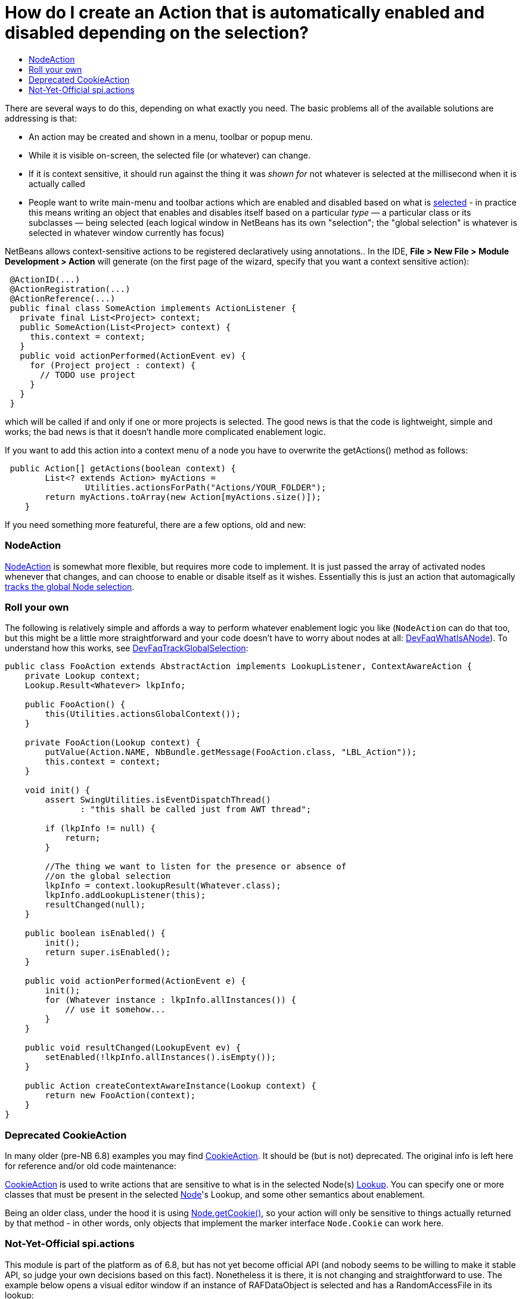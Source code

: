 // 
//     Licensed to the Apache Software Foundation (ASF) under one
//     or more contributor license agreements.  See the NOTICE file
//     distributed with this work for additional information
//     regarding copyright ownership.  The ASF licenses this file
//     to you under the Apache License, Version 2.0 (the
//     "License"); you may not use this file except in compliance
//     with the License.  You may obtain a copy of the License at
// 
//       http://www.apache.org/licenses/LICENSE-2.0
// 
//     Unless required by applicable law or agreed to in writing,
//     software distributed under the License is distributed on an
//     "AS IS" BASIS, WITHOUT WARRANTIES OR CONDITIONS OF ANY
//     KIND, either express or implied.  See the License for the
//     specific language governing permissions and limitations
//     under the License.
//

= How do I create an Action that is automatically enabled and disabled depending on the selection?
:jbake-type: wiki
:jbake-tags: wiki, devfaq, needsreview
:jbake-status: published
:keywords: Apache NetBeans wiki DevFaqActionContextSensitive
:description: Apache NetBeans wiki DevFaqActionContextSensitive
:toc: left
:toc-title:
:syntax: true
:wikidevsection: _actions_how_to_add_things_to_files_folders_menus_toolbars_and_more
:position: 5


There are several ways to do this, depending on what exactly you need.  The basic problems all of the available solutions are addressing is that:

* An action may be created and shown in a menu, toolbar or popup menu.
* While it is visible on-screen, the selected file (or whatever) can change.
* If it is context sensitive, it should run against the thing it was _shown for_ not whatever is selected at the millisecond when it is actually called
* People want to write main-menu and toolbar actions which are enabled and disabled based on what is xref:DevFaqTrackGlobalSelection.adoc[selected] - in practice this means writing an object that enables and disables itself based on a particular _type_ &mdash; a particular class or its subclasses &mdash; being selected (each logical window in NetBeans has its own "selection";  the "global selection" is whatever is selected in whatever window currently has focus)

NetBeans allows context-sensitive actions to be registered declaratively using annotations..  In the IDE, *File > New File > Module Development > Action* will generate (on the first page of the wizard, specify that you want a context sensitive action):

[source,java]
----

 @ActionID(...)
 @ActionRegistration(...)
 @ActionReference(...)
 public final class SomeAction implements ActionListener {
   private final List<Project> context;
   public SomeAction(List<Project> context) {
     this.context = context;
   }
   public void actionPerformed(ActionEvent ev) {
     for (Project project : context) {
       // TODO use project
     }
   }
 }

----

which will be called if and only if one or more projects is selected.  The good news is that the code is lightweight, simple and works;  the bad news is that it doesn't handle more complicated enablement logic.

If you want to add this action into a context menu of a node you have to overwrite the getActions() method as follows:

[source,java]
----

 public Action[] getActions(boolean context) {
        List<? extends Action> myActions =
                Utilities.actionsForPath("Actions/YOUR_FOLDER");
        return myActions.toArray(new Action[myActions.size()]);
    }

----

If you need something more featureful, there are a few options, old and new:

=== NodeAction

link:https://bits.netbeans.org/dev/javadoc/org-openide-nodes/org/openide/util/actions/NodeAction.html[NodeAction] is somewhat more flexible, but requires more code to implement.  It is just passed the array of activated nodes whenever that changes, and can choose to enable or disable itself as it wishes.  Essentially this is just an action that automagically xref:DevFaqTrackingExplorerSelections.adoc[tracks the global Node selection].

=== Roll your own

The following is relatively simple and affords a way to perform whatever enablement logic you like (`NodeAction` can do that too, but this might be a little more straightforward and your code doesn't have to worry about nodes at all: xref:DevFaqWhatIsANode.adoc[DevFaqWhatIsANode]).  To understand how this works, see xref:DevFaqTrackGlobalSelection.adoc[DevFaqTrackGlobalSelection]:

[source,java]
----

public class FooAction extends AbstractAction implements LookupListener, ContextAwareAction {
    private Lookup context;
    Lookup.Result<Whatever> lkpInfo;

    public FooAction() {
        this(Utilities.actionsGlobalContext());
    }

    private FooAction(Lookup context) {
        putValue(Action.NAME, NbBundle.getMessage(FooAction.class, "LBL_Action"));
        this.context = context;
    }

    void init() {
        assert SwingUtilities.isEventDispatchThread() 
               : "this shall be called just from AWT thread";

        if (lkpInfo != null) {
            return;
        }

        //The thing we want to listen for the presence or absence of
        //on the global selection
        lkpInfo = context.lookupResult(Whatever.class);
        lkpInfo.addLookupListener(this);
        resultChanged(null);
    }

    public boolean isEnabled() {
        init();
        return super.isEnabled();
    }

    public void actionPerformed(ActionEvent e) {
        init();
        for (Whatever instance : lkpInfo.allInstances()) {
            // use it somehow...
        }
    }

    public void resultChanged(LookupEvent ev) {
        setEnabled(!lkpInfo.allInstances().isEmpty());
    }

    public Action createContextAwareInstance(Lookup context) {
        return new FooAction(context);
    }
}

----

=== Deprecated CookieAction

In many older (pre-NB 6.8) examples you may find link:https://bits.netbeans.org/dev/javadoc/org-openide-nodes/org/openide/util/actions/CookieAction.html[CookieAction]. It should be (but is not) deprecated. The original info is left here for reference and/or old code maintenance:

link:https://bits.netbeans.org/dev/javadoc/org-openide-nodes/org/openide/util/actions/CookieAction.html[CookieAction] is used to write actions that are sensitive to what is in the selected Node(s) xref:DevFaqLookup.adoc[Lookup].  You can specify one or more classes that must be present in the selected xref:DevFaqWhatIsANode.adoc[Node]'s Lookup, and some other semantics about enablement.

Being an older class, under the hood it is using xref:DevFaqLookupCookie.adoc[Node.getCookie()], so your action will only be sensitive to things actually returned by that method - in other words, only objects that implement the marker interface `Node.Cookie` can work here.

=== Not-Yet-Official spi.actions

This module is part of the platform as of 6.8, but has not yet become official API (and nobody seems to be willing to make it stable API, so judge your own decisions based on this fact).  Nonetheless it is there, it is not changing and straightforward to use.  The example below opens a visual editor window if an instance of RAFDataObject is selected and has a RandomAccessFile in its lookup:

[source,java]
----

public final class CustomOpenAction extends org.netbeans.spi.actions.Single<RAFDataObject>
 {
    public CustomOpenAction() {
      super(RAFDataObject.class, "Open", null);
    }
    @Override
    protected void actionPerformed(RAFDataObject target) {
      //If an editor is already open, just give it focus
      for (TopComponent tc : TopComponent.getRegistry().getOpened()) {
        if (tc instanceof RAFEditor &amp;&amp; tc.getLookup().lookup(RAFDataObject.class) == target) {
          tc.requestActive();
          return;
        }
      }
      //Nope, need a new editor
      TopComponent editorWindow = null;
      editorWindow = new RAFEditor(target);
      editorWindow.open();
      editorWindow.requestActive();
    }
    @Override
    protected boolean isEnabled(RAFDataObject target) {
      //Make sure there really is a file on disk
      return target.getLookup().lookup(RandomAccessFile.class) != null;
    }
  }

----

Use `ContextAction` instead of `Single` to create actions that operate on multi-selections.
////
== Apache Migration Information

The content in this page was kindly donated by Oracle Corp. to the
Apache Software Foundation.

This page was exported from link:http://wiki.netbeans.org/DevFaqActionContextSensitive[http://wiki.netbeans.org/DevFaqActionContextSensitive] , 
that was last modified by NetBeans user Jglick 
on 2011-12-14T00:08:16Z.


*NOTE:* This document was automatically converted to the AsciiDoc format on 2018-02-07, and needs to be reviewed.
////